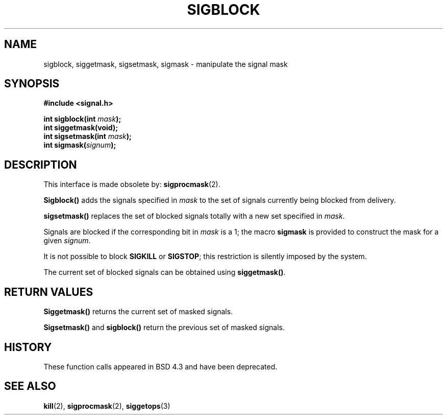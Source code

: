 .\" Copyright (c) 1983, 1991 The Regents of the University of California.
.\" All rights reserved.
.\"
.\" Redistribution and use in source and binary forms, with or without
.\" modification, are permitted provided that the following conditions
.\" are met:
.\" 1. Redistributions of source code must retain the above copyright
.\"    notice, this list of conditions and the following disclaimer.
.\" 2. Redistributions in binary form must reproduce the above copyright
.\"    notice, this list of conditions and the following disclaimer in the
.\"    documentation and/or other materials provided with the distribution.
.\" 3. All advertising materials mentioning features or use of this software
.\"    must display the following acknowledgement:
.\"	This product includes software developed by the University of
.\"	California, Berkeley and its contributors.
.\" 4. Neither the name of the University nor the names of its contributors
.\"    may be used to endorse or promote products derived from this software
.\"    without specific prior written permission.
.\"
.\" THIS SOFTWARE IS PROVIDED BY THE REGENTS AND CONTRIBUTORS ``AS IS'' AND
.\" ANY EXPRESS OR IMPLIED WARRANTIES, INCLUDING, BUT NOT LIMITED TO, THE
.\" IMPLIED WARRANTIES OF MERCHANTABILITY AND FITNESS FOR A PARTICULAR PURPOSE
.\" ARE DISCLAIMED.  IN NO EVENT SHALL THE REGENTS OR CONTRIBUTORS BE LIABLE
.\" FOR ANY DIRECT, INDIRECT, INCIDENTAL, SPECIAL, EXEMPLARY, OR CONSEQUENTIAL
.\" DAMAGES (INCLUDING, BUT NOT LIMITED TO, PROCUREMENT OF SUBSTITUTE GOODS
.\" OR SERVICES; LOSS OF USE, DATA, OR PROFITS; OR BUSINESS INTERRUPTION)
.\" HOWEVER CAUSED AND ON ANY THEORY OF LIABILITY, WHETHER IN CONTRACT, STRICT
.\" LIABILITY, OR TORT (INCLUDING NEGLIGENCE OR OTHERWISE) ARISING IN ANY WAY
.\" OUT OF THE USE OF THIS SOFTWARE, EVEN IF ADVISED OF THE POSSIBILITY OF
.\" SUCH DAMAGE.
.\"
.\"     @(#)sigblock.2	6.7 (Berkeley) 3/10/91
.\"
.\" Modified Sat Jul 24 10:09:15 1993 by Rik Faith (faith@cs.unc.edu)
.\" Modified Fri Aug 11 1995 by Stephen Lee (sl14@cornell.edu)
.\""
.TH SIGBLOCK 2 "11 August 1995" "BSD Man Page" "Linux Programmer's Manual"
.SH NAME
sigblock, siggetmask, sigsetmask, sigmask \- manipulate the signal mask
.SH SYNOPSIS
.B #include <signal.h>
.sp
.BI "int sigblock(int " mask );
.br
.B int siggetmask(void);
.br
.BI "int sigsetmask(int " mask );
.br
.BI "int sigmask(" signum );
.SH DESCRIPTION
This interface is made obsolete by:
.BR sigprocmask (2).

.B Sigblock()
adds the signals specified in
.I mask
to the set of signals currently being blocked from delivery.

.B sigsetmask()
replaces the set of blocked signals totally with a new set specified in
.IR mask .

Signals are blocked if the corresponding bit in
.I mask
is a 1; the macro
.B sigmask
is provided to construct the mask for a given
.IR signum .

It is not possible to block
.B SIGKILL
or
.BR SIGSTOP ;
this restriction is silently imposed by the system.

The current set of blocked signals can be obtained using
.BR siggetmask() .
.SH "RETURN VALUES"
.B Siggetmask()
returns the current set of masked signals.

.B Sigsetmask() 
and
.B sigblock()
return the previous set of masked signals.
.SH HISTORY
These function calls appeared in BSD 4.3 and have been deprecated.
.SH "SEE ALSO"
.BR kill "(2), " sigprocmask "(2), " siggetops (3)



